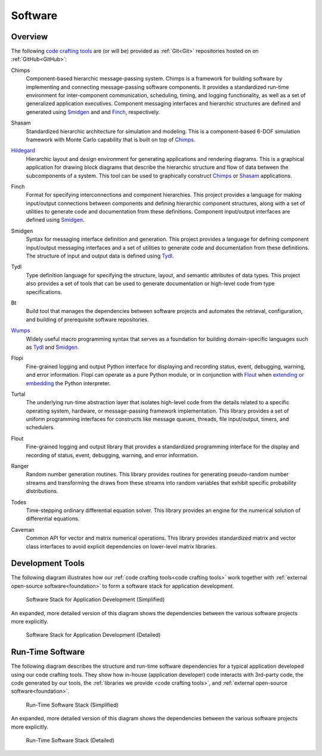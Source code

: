 .. _software:

========
Software
========

.. _code crafting tools:

Overview
========

The following `code crafting tools <code crafting tools
organization_>`_ are (or will be) provided as :ref:`Git<Git>`
repositories hosted on on :ref:`GitHub<GitHub>`:

.. _Chimps:

Chimps
  Component-based hierarchic message-passing system.  Chimps is a
  framework for building software by implementing and connecting
  message-passing software components.  It provides a standardized
  run-time environment for inter-component communication, scheduling,
  timing, and logging functionality, as well as a set of generalized
  application executives.  Component messaging interfaces and
  hierarchic structures are defined and generated using `Smidgen`_ and
  and `Finch`_, respectively.

.. _Shasam:

Shasam
  Standardized hierarchic architecture for simulation and modeling.
  This is a component-based 6-DOF simulation framework with Monte
  Carlo capability that is built on top of `Chimps`_.
  
.. _Hildegard:

`Hildegard <Hildegard docs_>`_
  Hierarchic layout and design environment for generating applications
  and rendering diagrams.  This is a graphical application for drawing
  block diagrams that describe the hierarchic structure and flow of
  data between the subcomponents of a system.  This tool can be used
  to graphically construct `Chimps`_ or `Shasam`_ applications.
  
.. _Finch:

Finch
  Format for specifying interconnections and component hierarchies.
  This project provides a language for making input/output connections
  between components and defining hierarchic component structures,
  along with a set of utilities to generate code and documentation
  from these definitions.  Component input/output interfaces are defined
  using `Smidgen`_.

.. _Smidgen:

Smidgen
  Syntax for messaging interface definition and generation.  This
  project provides a language for defining component input/output
  messaging interfaces and a set of utilities to generate code and
  documentation from these definitions.  The structure of input and
  output data is defined using `Tydl`_.

.. _Tydl:

Tydl
  Type definition language for specifying the structure, layout, and
  semantic attributes of data types.  This project also provides a set
  of tools that can be used to generate documentation or high-level
  code from type specifications.

.. _Bt:

Bt
  Build tool that manages the dependencies between software projects
  and automates the retrieval, configuration, and building of
  prerequisite software repositories.
  
.. _Wumps:

`Wumps <Wumps docs_>`_
  Widely useful macro programming syntax that serves as a foundation
  for building domain-specific languages such as `Tydl`_ and
  `Smidgen`_.

.. _Flopi:

Flopi
  Fine-grained logging and output Python interface for displaying and
  recording status, event, debugging, warning, and error information.
  Flopi can operate as a pure Python module, or in conjunction with
  `Flout`_ when `extending or embedding`_ the Python interpreter.

.. _Turtal:

Turtal
  The underlying run-time abstraction layer that isolates high-level
  code from the details related to a specific operating system,
  hardware, or message-passing framework implementation.  This library
  provides a set of uniform programming interfaces for constructs like
  message queues, threads, file input/output, timers, and schedulers.

.. _Flout:

Flout
  Fine-grained logging and output library that provides a standardized
  programming interface for the display and recording of status,
  event, debugging, warning, and error information.

.. _Ranger:

Ranger
  Random number generation routines.  This library provides routines
  for generating pseudo-random number streams and transforming the
  draws from these streams into random variables that exhibit specific
  probability distributions.
  
.. _Todes:

Todes
  Time-stepping ordinary differential equation solver.  This library
  provides an engine for the numerical solution of differential
  equations.
  
.. _Caveman:

Caveman
  Common API for vector and matrix numerical operations.  This library
  provides standardized matrix and vector class interfaces to avoid
  explicit dependencies on lower-level matrix libraries.
  
Development Tools
=================

The following diagram illustrates how our :ref:`code crafting
tools<code crafting tools>` work together with :ref:`external
open-source software<foundation>` to form a software stack for
application development.

.. figure:: images/simplified_devel_sw_stack.*

   Software Stack for Application Development (Simplified)

An expanded, more detailed version of this diagram shows the
dependencies between the various software projects more explicitly.

.. figure:: images/detailed_devel_sw_stack.*

   Software Stack for Application Development (Detailed)
	    
Run-Time Software
=================

The following diagram describes the structure and run-time software
dependencies for a typical application developed using our code
crafting tools.  They show how in-house (application developer) code
interacts with 3rd-party code, the code generated by our tools, the
:ref:`libraries we provide <code crafting tools>`, and :ref:`external
open-source software<foundation>`.

.. figure:: images/simplified_run_time_sw_stack.*

   Run-Time Software Stack (Simplified)
	    
An expanded, more detailed version of this diagram shows the
dependencies between the various software projects more explicitly.

.. figure:: images/detailed_run_time_sw_stack.*

   Run-Time Software Stack (Detailed)
	    
.. _code crafting tools organization: https://github.com/codecraftingtools
.. _Hildegard docs: https://github.com/codecraftingtools/hildegard
.. _Wumps docs: http://wumps.readthedocs.io
.. _extending or embedding: https://docs.python.org/3/extending
